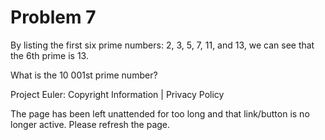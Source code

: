 *   Problem 7

   By listing the first six prime numbers: 2, 3, 5, 7, 11, and 13, we can see
   that the 6th prime is 13.

   What is the 10 001st prime number?

   Project Euler: Copyright Information | Privacy Policy

   The page has been left unattended for too long and that link/button is no
   longer active. Please refresh the page.

